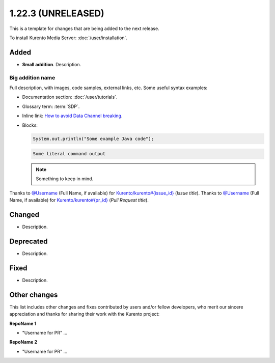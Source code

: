===================
1.22.3 (UNRELEASED)
===================

This is a template for changes that are being added to the next release.

To install Kurento Media Server: :doc:`/user/installation`.



Added
=====

* **Small addition**. Description.



Big addition name
-----------------

Full description, with images, code samples, external links, etc. Some useful syntax examples:

* Documentation section: :doc:`/user/tutorials`.

* Glossary term: :term:`SDP`.

* Inline link: `How to avoid Data Channel breaking <https://blog.mozilla.org/webrtc/how-to-avoid-data-channel-breaking/>`__.

* Blocks:

  .. code-block:: java

     System.out.println("Some example Java code");

  .. code-block:: text

     Some literal command output

  .. note::

     Something to keep in mind.

Thanks to `@Username <https://github.com/Username>`__ (Full Name, if available) for `Kurento/kurento#{issue_id} <https://github.com/Kurento/kurento/issues/{issue_id}>`__ (*Issue title*).
Thanks to `@Username <https://github.com/Username>`__ (Full Name, if available) for `Kurento/kurento#{pr_id} <https://github.com/Kurento/kurento/pull/{pr_id}>`__ (*Pull Request title*).



Changed
=======

* Description.



Deprecated
==========

* Description.



Fixed
=====

* Description.



Other changes
=============

This list includes other changes and fixes contributed by users and/or fellow developers, who merit our sincere appreciation and thanks for sharing their work with the Kurento project:

**RepoName 1**

* "Username for PR" ...

**RepoName 2**

* "Username for PR" ...
